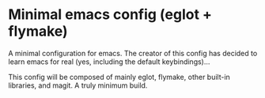 * Minimal emacs config (eglot + flymake)

A minimal configuration for emacs. The creator of this config has decided to learn emacs for real (yes, including the default keybindings)...

This config will be composed of mainly eglot, flymake, other built-in libraries, and magit. A truly minimum build.
